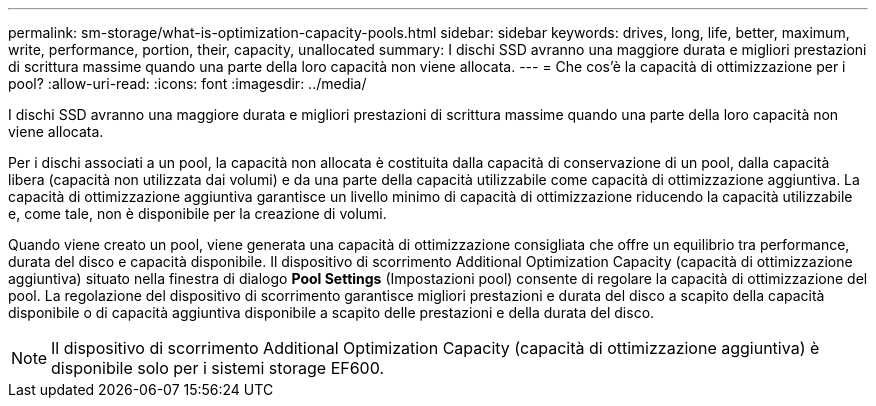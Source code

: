 ---
permalink: sm-storage/what-is-optimization-capacity-pools.html 
sidebar: sidebar 
keywords: drives, long, life, better, maximum, write, performance, portion, their, capacity, unallocated 
summary: I dischi SSD avranno una maggiore durata e migliori prestazioni di scrittura massime quando una parte della loro capacità non viene allocata. 
---
= Che cos'è la capacità di ottimizzazione per i pool?
:allow-uri-read: 
:icons: font
:imagesdir: ../media/


[role="lead"]
I dischi SSD avranno una maggiore durata e migliori prestazioni di scrittura massime quando una parte della loro capacità non viene allocata.

Per i dischi associati a un pool, la capacità non allocata è costituita dalla capacità di conservazione di un pool, dalla capacità libera (capacità non utilizzata dai volumi) e da una parte della capacità utilizzabile come capacità di ottimizzazione aggiuntiva. La capacità di ottimizzazione aggiuntiva garantisce un livello minimo di capacità di ottimizzazione riducendo la capacità utilizzabile e, come tale, non è disponibile per la creazione di volumi.

Quando viene creato un pool, viene generata una capacità di ottimizzazione consigliata che offre un equilibrio tra performance, durata del disco e capacità disponibile. Il dispositivo di scorrimento Additional Optimization Capacity (capacità di ottimizzazione aggiuntiva) situato nella finestra di dialogo *Pool Settings* (Impostazioni pool) consente di regolare la capacità di ottimizzazione del pool. La regolazione del dispositivo di scorrimento garantisce migliori prestazioni e durata del disco a scapito della capacità disponibile o di capacità aggiuntiva disponibile a scapito delle prestazioni e della durata del disco.

[NOTE]
====
Il dispositivo di scorrimento Additional Optimization Capacity (capacità di ottimizzazione aggiuntiva) è disponibile solo per i sistemi storage EF600.

====